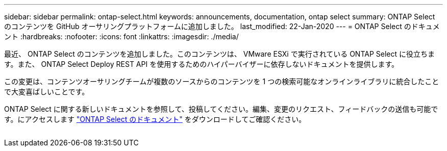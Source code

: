 ---
sidebar: sidebar 
permalink: ontap-select.html 
keywords: announcements, documentation, ontap select 
summary: ONTAP Select のコンテンツを GitHub オーサリングプラットフォームに追加しました。 
last_modified: 22-Jan-2020 
---
= ONTAP Select のドキュメント
:hardbreaks:
:nofooter: 
:icons: font
:linkattrs: 
:imagesdir: ./media/


[role="lead"]
最近、 ONTAP Select のコンテンツを追加しました。このコンテンツは、 VMware ESXi で実行されている ONTAP Select に役立ちます。また、 ONTAP Select Deploy REST API を使用するためのハイパーバイザーに依存しないドキュメントを提供します。

この変更は、コンテンツオーサリングチームが複数のソースからのコンテンツを 1 つの検索可能なオンラインライブラリに統合したことで大変喜ばしいことです。

ONTAP Select に関する新しいドキュメントを参照して、投稿してください。編集、変更のリクエスト、フィードバックの送信も可能です。にアクセスします https://docs.netapp.com/us-en/ontap-select/index.html["ONTAP Select のドキュメント"] をダウンロードしてご確認ください。

image:ontap-select.gif[""]
